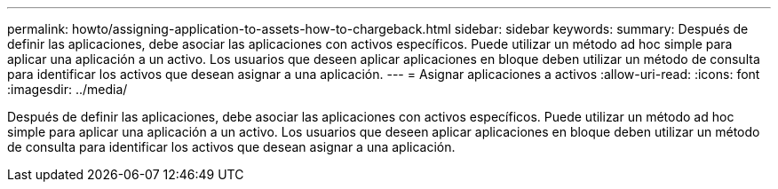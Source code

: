 ---
permalink: howto/assigning-application-to-assets-how-to-chargeback.html 
sidebar: sidebar 
keywords:  
summary: Después de definir las aplicaciones, debe asociar las aplicaciones con activos específicos. Puede utilizar un método ad hoc simple para aplicar una aplicación a un activo. Los usuarios que deseen aplicar aplicaciones en bloque deben utilizar un método de consulta para identificar los activos que desean asignar a una aplicación. 
---
= Asignar aplicaciones a activos
:allow-uri-read: 
:icons: font
:imagesdir: ../media/


[role="lead"]
Después de definir las aplicaciones, debe asociar las aplicaciones con activos específicos. Puede utilizar un método ad hoc simple para aplicar una aplicación a un activo. Los usuarios que deseen aplicar aplicaciones en bloque deben utilizar un método de consulta para identificar los activos que desean asignar a una aplicación.
